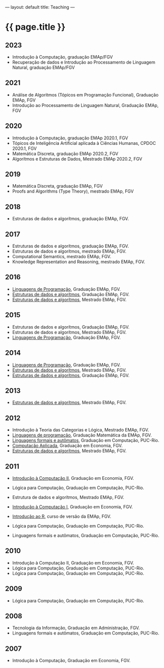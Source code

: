 ---
layout: default
title: Teaching
---
#+PROPERTY: cache yes
#+PROPERTY: results output
#+OPTIONS: toc:nil
#+PROPERTY: exports code

* {{ page.title }}

** 2023

- Introdução à Computação, graduação EMAp/FGV
- Recuperação de dados e Introdução ao Processamento de Linguagem
  Natural, graduação EMAp/FGV

** 2021

- Análise de Algoritmos (Tópicos em Programação Funcional), Graduação EMAp, FGV
- Introdução ao Processamento de Linguagem Natural, Graduação EMAp, FGV   

** 2020

- Introdução à Computação, graduação EMAp 2020.1, FGV
- Tópicos de Inteligência Artificial aplicada à Ciências Humanas, CPDOC 2020.1, FGV
- Matemática Discreta, graduação EMAp 2020.2, FGV
- Algorítmos e Estruturas de Dados, Mestrado EMAp 2020.2, FGV

** 2019

- Matemática Discreta, graduação EMAp, FGV
- Proofs and Algorithms (Type Theory), mestrado EMAp, FGV

** 2018

- Estruturas de dados e algorítmos, graduação EMAp, FGV.

** 2017 

- Estruturas de dados e algorítmos, graduação EMAp, FGV.
- Estruturas de dados e algorítmos, mestrado EMAp, FGV.
- Computational Semantics, mestrado EMAp, FGV.
- Knowledge Representation and Reasoning, mestrado EMAp, FGV.

** 2016

- [[https://github.com/arademaker/lp-2016.2/][Linguagens de Programação]], Graduação EMAp, FGV.
- [[https://github.com/arademaker/ED-2016.1][Estruturas de dados e algorítmos]], Graduação EMAp, FGV.
- [[https://github.com/arademaker/ed-2016-mestrado][Estruturas de dados e algorítmos]], Mestrado EMAp, FGV.

** 2015

- Estruturas de dados e algorítmos, Graduação EMAp, FGV.
- Estruturas de dados e algorítmos, Mestrado EMAp, FGV.
- [[https://github.com/arademaker/LP-2015.2][Linguagens de Programação]], Graduação EMAp, FGV.

** 2014

- [[http://emapvirtual.fgv.br][Linguagens de Programação]], Graduação EMAp, FGV.
- [[http://emapvirtual.fgv.br][Estruturas de dados e algorítmos]], Mestrado EMAp, FGV.
- [[https://arademaker.github.com/ED-2014-1/][Estruturas de dados e algorítmos]], Graduação EMAp, FGV.

** 2013

- [[https://github.com/arademaker/ED-2013-1/][Estruturas de dados e algorítmos]], Mestrado EMAp, FGV.

** 2012

- Introdução à Teoria das Categorias e Lógica, Mestrado EMAp, FGV.
- [[http://arademaker.github.com/LP-2012-2/][Linguagens de programação]], Graduação Matemática da EMAp, FGV.
- [[http://arademaker.github.com/LFA-2012-2/][Linguagens formais e autômatos]], Graduação em Computação, PUC-Rio.
- [[http://arademaker.github.com/CA-2012-1/][Computação Aplicada]], Graduação em Economia, FGV.
- [[http://arademaker.github.com/ED-2012-1/][Estruturas de dados e algorítmos]], Mestrado EMAp, FGV.

** 2011

- [[http://epgevirtual.fgv.br/course/view.php?id=55][Introdução à Computação II]], Graduação em Economia, FGV.
- Lógica para Computação, Graduação em Computação, PUC-Rio.
- Estrutura de dados e algorítmos, Mestrado EMAp, FGV.
- [[http://epgevirtual.fgv.br/course/view.php?id=52][Introdução à Computação I]], Graduação em Economia, FGV.
- [[https://github.com/arademaker/IR-2011][Introdução ao R]], curso de versão da EMAp, FGV.

- Lógica para Computação, Graduação em Computação, PUC-Rio.
- Linguagens formais e autômatos, Graduação em Computação, PUC-Rio.

** 2010

- Introdução à Computação II, Graduação em Economia, FGV.
- Lógica para Computação, Graduação em Computação, PUC-Rio.
- Lógica para Computação, Graduação em Computação, PUC-Rio.

** 2009

- Lógica para Computação, Graduação em Computação, PUC-Rio.

** 2008

- Tecnologia da Informação, Graduação em Administração, FGV.
- Linguagens formais e autômatos, Graduação em Computação, PUC-Rio.

** 2007

- Introdução à Computação, Graduação em Economia, FGV.
